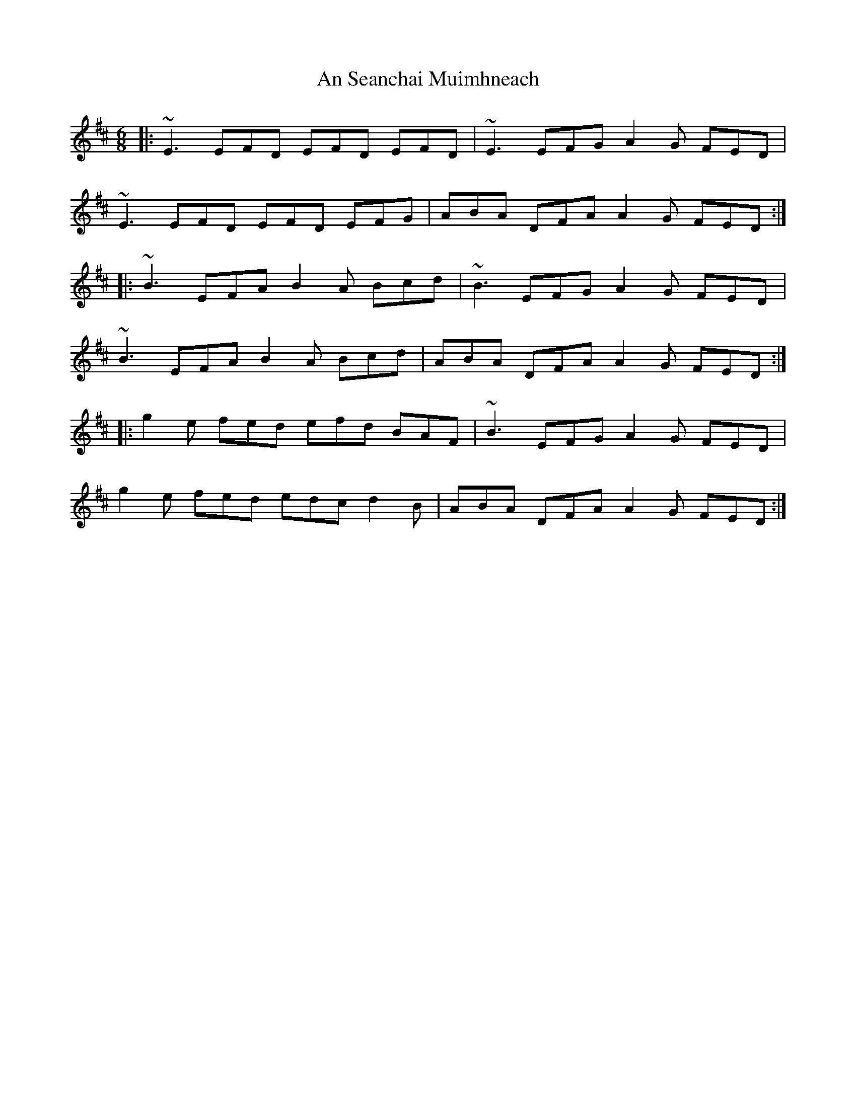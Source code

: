 X: 1377
T: An Seanchai Muimhneach
R: jig
M: 6/8
K: Edorian
|:~E3 EFD EFD EFD|~E3 EFG A2 G FED|
~E3 EFD EFD EFG|ABA DFA A2 G FED:|
|:~B3 EFA B2 A Bcd|~B3 EFG A2 G FED|
~B3 EFA B2 A Bcd|ABA DFA A2 G FED:|
|:g2 e fed efd BAF|~B3 EFG A2 G FED|
g2 e fed edc d2B|ABA DFA A2 G FED:|


